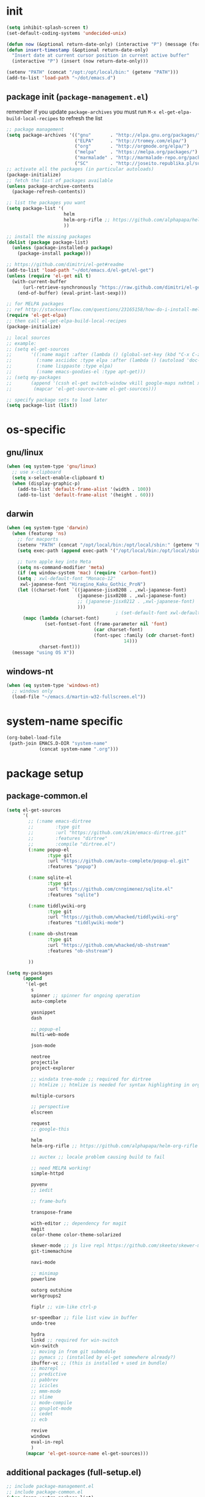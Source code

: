 #+BABEL: :cache yes
#+PROPERTY: header-args :tangle yes :comments org :results silent

# =:tangle yes= not required for this to load correctly from init.el

* init

  #+BEGIN_SRC emacs-lisp
    (setq inhibit-splash-screen t)
    (set-default-coding-systems 'undecided-unix)

    (defun now (&optional return-date-only) (interactive "P") (message (format-time-string (if return-date-only "%Y-%m-%d" "%Y-%m-%d %H:%M:%S"))))
    (defun insert-timestamp (&optional return-date-only)
      "Insert date at current cursor position in current active buffer"
      (interactive "P") (insert (now return-date-only)))

    (setenv "PATH" (concat "/opt:/opt/local/bin:" (getenv "PATH")))
    (add-to-list 'load-path "~/dot/emacs.d")
  #+END_SRC

** package init (=package-management.el=)

   remember if you update =package-archives= you must run
   =M-x el-get-elpa-build-local-recipes= to refresh the list
   
  #+BEGIN_SRC emacs-lisp
    ;; package management
    (setq package-archives '(("gnu"       . "http://elpa.gnu.org/packages/")
                             ("ELPA"      . "http://tromey.com/elpa/")
                             ("org"       . "http://orgmode.org/elpa/")
                             ("melpa"     . "https://melpa.org/packages/")
                             ("marmalade" . "http://marmalade-repo.org/packages/")
                             ("SC"        . "http://joseito.republika.pl/sunrise-commander/")))
    ;; activate all the packages (in particular autoloads)
    (package-initialize)
    ;; fetch the list of packages available 
    (unless package-archive-contents
      (package-refresh-contents))

    ;; list the packages you want
    (setq package-list '(
                         helm 
                         helm-org-rifle ;; https://github.com/alphapapa/helm-org-rifle
                         ))

    ;; install the missing packages
    (dolist (package package-list)
      (unless (package-installed-p package)
        (package-install package)))

    ;; https://github.com/dimitri/el-get#readme
    (add-to-list 'load-path "~/dot/emacs.d/el-get/el-get")
    (unless (require 'el-get nil t)
      (with-current-buffer
          (url-retrieve-synchronously "https://raw.github.com/dimitri/el-get/master/el-get-install.el")
        (end-of-buffer) (eval-print-last-sexp)))

    ;; for MELPA packages
    ;; ref http://stackoverflow.com/questions/23165158/how-do-i-install-melpa-packages-via-el-get
    (require 'el-get-elpa)
    ;; then call el-get-elpa-build-local-recipes
    (package-initialize)

    ;; local sources
    ;; example:
    ;; (setq el-get-sources
    ;;       '((:name magit :after (lambda () (global-set-key (kbd "C-x C-z") 'magit-status)))
    ;;         (:name asciidoc :type elpa :after (lambda () (autoload 'doc-mode "doc-mode" nil t) (add-to-list 'auto-mode-alist '("\\.adoc$" . doc-mode)) (add-hook 'doc-mode-hook '(lambda () (turn-on-auto-fill) (require 'asciidoc)))))
    ;;         (:name lisppaste :type elpa)
    ;;         (:name emacs-goodies-el :type apt-get)))
    ;; (setq my-packages
    ;;       (append '(cssh el-get switch-window vkill google-maps nxhtml xcscope yasnippet)
    ;;        (mapcar 'el-get-source-name el-get-sources)))

    ;; specify package sets to load later
    (setq package-list (list))
  #+END_SRC



* os-specific

** gnu/linux

  #+BEGIN_SRC emacs-lisp
    (when (eq system-type 'gnu/linux)
      ;; use x-clipboard
      (setq x-select-enable-clipboard t)
      (when (display-graphic-p)
        (add-to-list 'default-frame-alist '(width . 100))
        (add-to-list 'default-frame-alist '(height . 60)))
  #+END_SRC

** darwin

  #+BEGIN_SRC emacs-lisp
    (when (eq system-type 'darwin)
      (when (featurep 'ns)
        ;; for macports
        (setenv "PATH" (concat "/opt/local/bin:/opt/local/sbin:" (getenv "PATH")))
        (setq exec-path (append exec-path '("/opt/local/bin:/opt/local/sbin:")))

        ;; turn apple key into Meta
        (setq ns-command-modifier 'meta)
        (if (eq window-system 'mac) (require 'carbon-font))
        (setq ; xwl-default-font "Monaco-12"
         xwl-japanese-font "Hiragino_Kaku_Gothic_ProN")
        (let ((charset-font `((japanese-jisx0208 . ,xwl-japanese-font)
                              (japanese-jisx0208 . ,xwl-japanese-font)
                              ;; (japanese-jisx0212 . ,xwl-japanese-font)
                              )))
                                            ; (set-default-font xwl-default-font)
          (mapc (lambda (charset-font)
                  (set-fontset-font (frame-parameter nil 'font)
                                    (car charset-font)
                                    (font-spec :family (cdr charset-font) :size
                                               14)))
                charset-font)))
      (message "using OS X"))

  #+END_SRC

** windows-nt

  #+BEGIN_SRC emacs-lisp
    (when (eq system-type 'windows-nt)
      ;; windows only
      (load-file "~/emacs.d/martin-w32-fullscreen.el"))
  #+END_SRC

* system-name specific

#+BEGIN_SRC emacs-lisp
  (org-babel-load-file 
   (path-join EMACS.D-DIR "system-name"
              (concat system-name ".org")))
#+END_SRC

* package setup

** package-common.el

  #+BEGIN_SRC emacs-lisp
    (setq el-get-sources
          '(
            ;; (:name emacs-dirtree
            ;;        :type git
            ;;        :url "https://github.com/zkim/emacs-dirtree.git"
            ;;        :features "dirtree"
            ;;        :compile "dirtree.el")
            (:name popup-el
                   :type git
                   :url "https://github.com/auto-complete/popup-el.git"
                   :features "popup")
            
            (:name sqlite-el
                   :type git
                   :url "https://github.com/cnngimenez/sqlite.el"
                   :features "sqlite")

            (:name tiddlywiki-org
                   :type git
                   :url "https://github.com/whacked/tiddlywiki-org"
                   :features "tiddlywiki-mode")

            (:name ob-shstream
                   :type git
                   :url "https://github.com/whacked/ob-shstream"
                   :features "ob-shstream")

            ))

    (setq my-packages
          (append
           '(el-get
             s
             spinner ;; spinner for ongoing operation
             auto-complete

             yasnippet
             dash

             ;; popup-el
             multi-web-mode

             json-mode
             
             neotree
             projectile
             project-explorer
             
             ;; windata tree-mode ;; required for dirtree
             ;; htmlize ;; htmlize is needed for syntax highlighting in org-mode html output

             multiple-cursors
             
             ;; perspective
             elscreen

             request
             ;; google-this

             helm
             helm-org-rifle ;; https://github.com/alphapapa/helm-org-rifle
             
             ;; auctex ;; locale problem causing build to fail

             ;; need MELPA working!
             simple-httpd

             pyvenv
             ;; iedit

             ;; frame-bufs

             transpose-frame

             with-editor ;; dependency for magit
             magit
             color-theme color-theme-solarized

             skewer-mode ;; js live repl https://github.com/skeeto/skewer-mode
             git-timemachine

             navi-mode

             ;; minimap
             powerline

             outorg outshine
             workgroups2

             fiplr ;; vim-like ctrl-p

             sr-speedbar ;; file list view in buffer
             undo-tree

             hydra
             linkd ;; required for win-switch
             win-switch
             ;; moving in from git submodule
             ;; pymacs ;; (installed by el-get somewhere already?)
             ibuffer-vc ;; (this is installed + used in bundle)
             ;; mozrepl
             ;; predictive
             ;; pabbrev
             ;; icicles
             ;; mmm-mode
             ;; slime
             ;; mode-compile
             ;; gnuplot-mode
             ;; cedet
             ;; ecb

             revive
             windows
             eval-in-repl
             )
           (mapcar 'el-get-source-name el-get-sources)))
      
  #+END_SRC

** additional packages (full-setup.el)

   #+BEGIN_SRC emacs-lisp
     ;; include package-management.el
     ;; include package-common.el
     (when (memq :extra package-list)
       (setq my-packages
             (append my-packages
                     '(el-get package

                              ;; provides describe-unbound-keys
                              unbound

                              deft
                              muse

                              ;; ESS
                              ess
                              
                              fic-mode ;; to highlight TODO FIXME BUG etc
                              ))))

   #+END_SRC

** conditional package loaders

*** coding.el (:code)

 #+BEGIN_SRC emacs-lisp
   (when (memq :code package-list)
     (setq my-packages 
           (append my-packages
                   '(
                     ;; coding
                     inf-ruby js2-mode json lua-mode markdown-mode ruby-mode rspec-mode yaml-mode zencoding-mode
                     graphviz-dot-mode
                     python-mode
                     rainbow-mode
                     haskell-mode
                     ob-go ;; https://github.com/pope/ob-go
                     json-rpc ;; https://github.com/skeeto/elisp-json-rpc
                     ;; nxhtml
                     haxe-mode
                     ;; matlab-mode
                     ))))
   (add-hook 'haskell-mode-hook 'turn-on-haskell-doc-mode)
   (add-hook 'haskell-mode-hook 'turn-on-haskell-indentation)
 #+END_SRC

*** lispy-stuff.el (:lisp)

 #+BEGIN_SRC emacs-lisp
   (when (memq :lisp package-list)
     (setq my-packages (append my-packages '(
                                             ;; lispy stuff
                                             queue
                                             paredit
                                             clojure-mode
                                             clojurescript-mode
                                             popup
                                             seq
                                             cider
                                             expand-region
                                             hy-mode
                                             sibilant-mode
                                             )))
     (global-set-key (kbd "C-=") 'er/expand-region)
     (add-hook 'cider-repl-mode-hook (lambda () (paredit-mode 1)))
     (add-hook 'emacs-lisp-mode-hook (lambda () (paredit-mode 1)))
     (add-hook 'hy-mode-hook (lambda () (paredit-mode 1)))
     (add-hook 'sibilant-mode-hook (lambda () (paredit-mode 1)))
     (add-hook 'clojure-mode-hook (lambda () (paredit-mode 1)))
     (add-hook 'clojurescript-mode-hook (lambda () (paredit-mode 1))))
 #+END_SRC

*** only run on main machine (:unportable)

    - =win-switch= :: allows repeated =other-window= via =C-x o o o ...=

 #+BEGIN_SRC emacs-lisp
   (when (memq :unportable package-list)
     (setq my-packages (append my-packages '(org-pdfview
                                             epc ;; https://github.com/kiwanami/emacs-epc
                                             ob-ipython ;; https://github.com/gregsexton/ob-ipython/
                                             swank-js
                                             ))))

 #+END_SRC

*** usual-environment.el

 #+BEGIN_SRC emacs-lisp
   (el-get 'sync my-packages)

   (setq backup-directory-alist '(("" . "~/dot/emacs.d/emacs-backup")))

   (autoload 'save-current-configuration "revive" "Save status" t)
   (autoload 'resume "revive" "Resume Emacs" t)
   (autoload 'wipe "revive" "Wipe Emacs" t)
   ;; (autoload 'paredit-mode "paredit"
   ;;   "Minor mode for pseudo-structurally editing Lisp code." t)
   ;; (add-hook 'emacs-lisp-mode-hook       (lambda () (paredit-mode +1)))
   ;; (add-hook 'lisp-mode-hook             (lambda () (paredit-mode +1)))
   ;; (add-hook 'lisp-interaction-mode-hook (lambda () (paredit-mode +1)))
   (require 'windows)
   (win:startup-with-window)
   (recentf-mode 1)
   (setq recentf-max-menu-items 100)
   (setq recentf-max-saved-items 200)

   (setq helm-exit-idle-delay 0) ;; fixes "display not ready" https://github.com/emacs-helm/helm/issues/550

   (require 'win-switch)
   (global-set-key "\C-xo" 'win-switch-dispatch)
   (setq win-switch-idle-time 0.3)

   ;; kill process hack
   ;; http://stackoverflow.com/questions/10627289/emacs-internal-process-killing-any-command
   (define-key process-menu-mode-map (kbd "C-k") 'joaot/delete-process-at-point)

   (defun joaot/delete-process-at-point ()
     (interactive)
     (let ((process (get-text-property (point) 'tabulated-list-id)))
       (cond ((and process
                   (processp process))
              (delete-process process)
              (revert-buffer))
             (t
              (error "no process at point!")))))


   ;; (require 'windata)
   ;; (require 'tree-mode)
   ;; (require 'dirtree)
   ;; (autoload 'dirtree "dirtree" "Add directory to tree view" t)

   ;; ;; perspective mode
   ;; ;; ref: http://emacsrookie.com/2011/09/25/workspaces/
   ;; (persp-mode)
   ;; (defmacro custom-persp (name &rest body)
   ;;   `(let ((initialize (not (gethash ,name perspectives-hash)))
   ;;          (current-perspective persp-curr))
   ;;      (persp-switch ,name)
   ;;      (when initialize ,@body)
   ;;      (setq persp-last current-perspective)))
   ;; (defun custom-persp/org ()
   ;;   (interactive)
   ;;   (custom-persp "@org"
   ;;                 (find-file (first org-agenda-files))))


   ;; prevent special buffers from messing with the current layout
   ;; see: http://www.gnu.org/software/emacs/manual/html_node/emacs/Special-Buffer-Frames.html
   (setq special-display-buffer-names
         '("*grep*" "*tex-shell*" "*Help*" "*Packages*" "*Capture*"))
   (setq special-display-function 'my-special-display-function)
   ;; (defun my-special-display-function (buf &optional args)
   ;;   (special-display-popup-frame buf))
   (defun my-special-display-function (buf &optional args)
     (special-display-popup-frame buf `((height . 40)
                                        ;; (left . ,(+ 40 (frame-parameter (selected-frame) 'left)))
                                        ;; (top . ,(+ 20 (frame-parameter (selected-frame) 'top)))
                                        )))
   (setq default-frame-alist
         '((top . 0) (left . 0)
           (width . 84) (height . 60)))

   ;; new behavior in emacs 24?
   ;; http://superuser.com/questions/397806/emacs-modify-quit-window-to-delete-buffer-not-just-bury-it
   (defadvice quit-window (before quit-window-always-kill)
     "When running `quit-window', always kill the buffer."
     (ad-set-arg 0 t))
   (ad-activate 'quit-window)

   (require 'dabbrev)
   (setq dabbrev-always-check-other-buffers t)
   (setq dabbrev-abbrev-char-regexp "\\sw\\|\\s_")

   ;; highlight cljs with clojure-mode
   (add-to-list 'auto-mode-alist '("\.cljs$" . clojure-mode))


   (eval-after-load 'haxe-mode
     '(define-key haxe-mode-map (kbd "C-c C-c")
        (lambda () (interactive) (compile "make"))))



   (setq-default truncate-lines t
                 tab-width 2
                 indent-tabs-mode nil
                 echo-keystrokes 0.1 ;; = delay for minibuffer display after pressing function key default is 1
                 )

   ;;; see http://www.emacswiki.org/emacs/DeskTop
   ;;; desktop-override-stale-locks.el begins here
   (defun emacs-process-p (pid)
     "If pid is the process ID of an emacs process, return t, else nil.
   Also returns nil if pid is nil."
     (when pid
       (let* ((cmdline-file (concat "/proc/" (int-to-string pid) "/cmdline")))
         (when (file-exists-p cmdline-file)
           (with-temp-buffer
             (insert-file-contents-literally cmdline-file)
             (goto-char (point-min))
             (search-forward "emacs" nil t)
             pid)))))

   (defadvice desktop-owner (after pry-from-cold-dead-hands activate)
     "Don't allow dead emacsen to own the desktop file."
     (when (not (emacs-process-p ad-return-value))
       (setq ad-return-value nil)))
   ;;; desktop-override-stale-locks.el ends here

                                           ; add more hooks here
   (custom-set-variables
    ;; custom-set-variables was added by Custom.
    ;; If you edit it by hand, you could mess it up, so be careful.
    ;; Your init file should contain only one such instance.
    ;; If there is more than one, they won't work right.
    '(column-number-mode t)
    '(desktop-save-mode t)
    ;; '(dirtree-windata (quote (frame left 0.15 delete)))
    '(exec-path (quote ("/opt/local/bin" "/usr/bin" "/usr/local/bin" "/usr/sbin" "/bin")))
    '(global-hl-line-mode t)
    '(hscroll-step 1)
    '(ibuffer-fontification-alist (quote ((10 buffer-read-only font-lock-constant-face) (15 (and buffer-file-name (string-match ibuffer-compressed-file-name-regexp buffer-file-name)) font-lock-doc-face) (20 (string-match "^*" (buffer-name)) font-lock-keyword-face) (25 (and (string-match "^ " (buffer-name)) (null buffer-file-name)) italic) (30 (memq major-mode ibuffer-help-buffer-modes) font-lock-comment-face) (35 (eq major-mode (quote dired-mode)) font-lock-function-name-face) (40 (string-match ".py" (buffer-name)) font-lock-type-face) (45 (string-match ".rb" (buffer-name)) font-lock-string-face) (50 (string-match ".org" (buffer-name)) font-lock-preprocessor-face))))
    ;; '(iswitchb-mode t) ;; causes conflict with helm-mode
    '(line-number-mode t)
    '(matlab-auto-fill nil)
    '(menu-bar-mode nil)
    '(show-paren-mode t)
    '(tool-bar-mode nil)
    '(transient-mark-mode t))

   ;; for smooth scrolling
   (setq scroll-step            1
         scroll-conservatively  10000)

   (when (load "auctex.el" t t t) ;; first t = don't throw error if not exist
     (load "preview-latex.el" nil t t)
     (add-hook 'LaTeX-mode-hook 'turn-on-reftex)
     (setq TeX-command-master "latex")
     (setq TeX-auto-save t)
     (setq TeX-parse-self t)
     (setq TeX-save-query t))

   ;;; Don't quit unless you mean it!
   (defun maybe-save-buffers-kill-emacs (really) 
     "If REALLY is 'yes', call save-buffers-kill-emacs."
     (interactive "sAre you sure about this? ")
     (if (equal really "yes") 
         (progn
                                           ;(win-save-all-configurations)
           (save-buffers-kill-emacs))))
   (global-set-key [(control x)(control c)] 'maybe-save-buffers-kill-emacs)
   (defun kill-emacs-NOW-iikara ()
     (interactive)
     (setq kill-emacs-hook nil)
     (kill-emacs))

   (defalias 'wsm 'win-switch-menu)
   (defalias 'visu 'visual-line-mode)

   (defun surround-region-with-tag (tag-name beg end)
     (interactive "sTag name: \nr")
     (save-excursion
       (goto-char end)
       (insert "</" tag-name ">")
       (goto-char beg)
       (insert "<" tag-name ">")))

   (add-hook 'shell-mode-hook 'ansi-color-for-comint-mode-on)
   (require 'ansi-color)

                                           ;(add-to-list 'load-path "~/dot/emacs.d/bundle/icicles")
                                           ;(require 'icicles)



   (set-default-font "Consolas 10")
   (custom-set-faces
    ;; custom-set-faces was added by Custom.
    ;; If you edit it by hand, you could mess it up, so be careful.
    ;; Your init file should contain only one such instance.
    ;; If there is more than one, they won't work right.
    ;; '(default ((t (:inherit nil :stipple nil :background "#f8f8ff" :foreground "#000000" :inverse-video nil :box nil :strike-through nil :overline nil :underline nil :slant normal :weight normal :height 100 :width normal :foundry "unknown" :family (if (featurep (quote ns)) "Monaco" "Consolas")))))
    '(org-level-1 ((t (:inherit outline-1 :inverse-video t :weight bold :height 1.6 :family "Verdana"))))
    '(org-level-2 ((t (:inherit outline-2 :inverse-video t :weight bold :height 1.5 :family "Verdana"))))
    '(org-level-3 ((t (:inherit outline-3 :inverse-video t :weight bold :height 1.4 :family "Verdana"))))
    '(org-level-4 ((t (:inherit outline-4 :inverse-video t :weight bold :height 1.3 :family "Verdana"))))
    '(org-level-5 ((t (:inherit outline-5 :inverse-video t :weight bold :height 1.2 :family "Verdana"))))
    '(org-level-6 ((t (:inherit outline-6 :inverse-video t :weight bold :height 1.1 :family "Verdana"))))
    '(table-cell ((t (:background "#DD8" :foreground "gray50" :inverse-video nil))))
    '(table-cell-face ((((class color)) (:background "#AA3" :foreground "gray90"))))
    )

                                           ;(set-cursor-color "orange")

   (require 'uniquify)
   (setq uniquify-buffer-name-style 'post-forward-angle-brackets)


   (global-set-key "\C-x\C-b" 'ibuffer)
   (setq ibuffer-expert t)
   (add-hook 'ibuffer-mode-hook '(lambda () (ibuffer-auto-mode 1)))
   ;; (setq ibuffer-show-empty-filter-groups nil)
   (add-hook 'ibuffer-hook
             (lambda ()
               (ibuffer-vc-set-filter-groups-by-vc-root)
               (ibuffer-do-sort-by-alphabetic)))
   ;; see http://www.emacswiki.org/emacs/IbufferMode#toc3
   ;; Switching to ibuffer puts the cursor on the most recent buffer
   (defadvice ibuffer (around ibuffer-point-to-most-recent) ()
              "Open ibuffer with cursor pointed to most recent buffer name"
              (let ((recent-buffer-name (buffer-name)))
                ad-do-it
                (ibuffer-jump-to-buffer recent-buffer-name)))
   (ad-activate 'ibuffer)

   ;;;; see http://lispuser.net/emacs/emacstips.html
   ;;(defvar *original-dired-font-lock-keywords* dired-font-lock-keywords)
   ;;(defun dired-highlight-by-extensions (highlight-list)
   ;;  "highlight-list accept list of (regexp [regexp] ... face)."
   ;;  (let ((lst nil))
   ;;    (dolist (highlight highlight-list)
   ;;      (push `(,(concat "\\.\\(" (regexp-opt (butlast highlight)) "\\)$")
   ;;              (".+" (dired-move-to-filename)
   ;;               nil (0 ,(car (last highlight)))))
   ;;            lst))
   ;;    (setq dired-font-lock-keywords
   ;;          (append *original-dired-font-lock-keywords* lst))))
   ;;(dired-highlight-by-extensions
   ;;  '(("txt" font-lock-variable-name-face)
   ;;    ("rb" font-lock-string-face)
   ;;    ("org" "lisp" "el" "pl" "c" "h" "cc" font-lock-constant-face)))

   ;;; custom override keys
   ;;; ref http://stackoverflow.com/questions/683425/globally-override-key-binding-in-emacs
   (defvar my-keys-minor-mode-map (make-keymap) "my-keys-minor-mode keymap.")
   (define-key my-keys-minor-mode-map [M-left] 'windmove-left)
   (define-key my-keys-minor-mode-map [M-right] 'windmove-right)
   (define-key my-keys-minor-mode-map [M-up] 'windmove-up)
   (define-key my-keys-minor-mode-map [M-down] 'windmove-down)

   (define-key my-keys-minor-mode-map (kbd "M-_") 'org-metaleft)
   (define-key my-keys-minor-mode-map (kbd "M-+") 'org-metaright)
   ;;(define-key my-keys-minor-mode-map [tab] 'yas/expand-from-trigger-key)

   (define-key my-keys-minor-mode-map [s-left] 'windmove-left)
   (define-key my-keys-minor-mode-map [s-right] 'windmove-right)
   (define-key my-keys-minor-mode-map [s-up] 'windmove-up)
   (define-key my-keys-minor-mode-map [s-down] 'windmove-down)

   (define-minor-mode my-keys-minor-mode
     "A minor mode so that my key settings override annoying major modes."
     t " my-keys" 'my-keys-minor-mode-map)
   (my-keys-minor-mode 1)
   (winner-mode 1)



   ;; w3 should be loaded by ELPA
                                           ;NEW;(require 'w3-auto)

   ;; (add-to-list 'load-path "~/dot/emacs.d/bundle/minimap/")
   ;; (require 'minimap)


   (defun my-c-mode-hook ()
     (define-key c-mode-map (kbd "C-<return>") 'gtk-lookup-symbol)
     (message "C mode hook ran."))
   (add-hook 'c-mode-hook 'my-c-mode-hook)

   (setq slime-multiprocessing t)
   (set-language-environment "UTF-8")
   (setq slime-net-coding-system 'utf-8-unix)




                                           ; to clear shell in ESS mode
                                           ; http://stackoverflow.com/questions/3447531/emacs-ess-version-of-clear-console
   (defun clear-shell ()
     (interactive)
     (let ((old-max comint-buffer-maximum-size))
       (setq comint-buffer-maximum-size 0)
       (comint-truncate-buffer)
       (setq comint-buffer-maximum-size old-max)))
   (put 'set-goal-column 'disabled nil)
   (put 'narrow-to-region 'disabled nil)


   (load-file "~/dot/emacs.d/dev/sqlite.el")




   ;; eliminate strange error with this for now
   (defvar warning-suppress-types nil)



   (defadvice balance-windows (around allow-interactive-prefix
                                      (&optional selected-window-only))
     "modify balance-windows so that if given C-u prefix, apply only to (selected-window)"
     (interactive "P")
     (when selected-window-only
       (ad-set-arg 0 (window-parent)))
     ad-do-it)
   (ad-activate 'balance-windows)


   (require 'multi-web-mode)
   (setq mweb-default-major-mode 'html-mode)
   (setq mweb-tags '((php-mode "<\\?php\\|<\\? \\|<\\?=" "\\?>")
                     (js-mode "<script +\\(type=\"text/javascript\"\\|language=\"javascript\"\\)[^>]*>" "</script>")
                     (css-mode "<style +type=\"text/css\"[^>]*>" "</style>")))
   (setq mweb-filename-extensions '("php" "htm" "html" "ctp" "phtml" "php4" "php5"))
   (multi-web-global-mode 1)

   ;; not playing nice with daemon
   ;; -- now launching with -q = bypass
   ;; (when nil
   ;;   (if (display-graphic-p)
   ;;       (color-theme-solarized-light)
   ;;     (color-theme-solarized-dark)))
   (color-theme-solarized-light)

   (setq fiplr-ignored-globs '((directories (".git" ".svn"))
                               (files ("*.jpg" "*.png" "*.zip" "*~"
                                       "*.pyc" "*.min.js"))))
 #+END_SRC

*** vim-inspired

    #+BEGIN_SRC emacs-lisp
      (global-set-key (kbd "C-` H") (lambda () (interactive) (move-to-window-line-top-bottom 0)))
      (global-set-key (kbd "C-` M") (lambda () (interactive) (move-to-window-line-top-bottom)))
      (global-set-key (kbd "C-` L") (lambda () (interactive) (move-to-window-line-top-bottom -1)))
    #+END_SRC

**** org mode

     if you are getting =Symbol's value as variable is void: org-babel-safe-header-args= errors
     you can try =M-x org-reload= and re-init

  #+BEGIN_SRC emacs-lisp

    (when
        (functionp 'set-scroll-bar-mode)
      (set-scroll-bar-mode 'right))


    (define-key global-map "\C-cl" 'org-store-link)
    (define-key global-map "\C-ca" 'org-agenda)




    ;;;;;;;;;;;;;;;;;;;;;;;
    ;; <org mode config> ;;
    ;;;;;;;;;;;;;;;;;;;;;;;



                                            ; below add-to-list not required if org-mode successfully built with =make= and =make-install=
    ;;(add-to-list 'load-path "~/dot/emacs.d/bundle/org-mode/lisp")
    ;;(add-to-list 'load-path "~/dot/emacs.d/bundle/org-mode/contrib/lisp")
    (add-to-list 'load-path "~/dot/emacs.d/dev")
    (require 'org)
    ;; force org-babel src edit to use same window instead of splitting
    (setq org-src-window-setup 'current-window)
    (org-babel-do-load-languages
     'org-babel-load-languages
     '((R . t)
       (python . t)
       (ledger . t)
       (C . t)
       (lua . t)
       (gnuplot . t)
       (emacs-lisp . t)
       (ruby . t)
       (sh . t)
       (clojure . t)
       (lisp . t)
       (haskell . t)
       (dot . t)
       (perl . t)
       ;; (matlab . t)
       (octave . t)
       (org . t)
       (latex . t)
       (ditaa . t)
       (go . t)
       (sqlite . t)
       (shstream . t)
       ))


    (when (locate-library "python-mode")
      (require 'python-mode)
      ;; don't make python-mode launch a shell everytime a .py file is
      ;; loaded
      (setq py-start-run-py-shell nil)
      ;; (add-to-list 'auto-mode-alist '("\\.py\\'" . python-mode))
      ;; (add-to-list 'interpreter-mode-alist '("python" . python-mode))
      ;; (when (executable-find "ipython")
      ;;   (require 'ipython)
      ;;   (setq org-babel-python-mode 'python-mode))
      )

    ;; (setq-default py-split-windows-on-execute-function 'split-window-horizontally)
    (setq-default py-keep-windows-configuration t)

    (setq org-ditaa-jar-path "~/dot/emacs.d/bundle/org-mode/contrib/scripts/ditaa.jar")

    (defun ansi-unansify (beg end)
      "to help fix ansi- control sequences in babel-sh output"
      (interactive (list (point) (mark)))
      (unless (and beg end)
        (error "The mark is not set now, so there is no region"))
      (insert (ansi-color-filter-apply (filter-buffer-substring beg end t))))

    (setq org-log-done t)



    (require 'iimage)
                                            ;(setq iimage-mode-image-search-path (expand-file-name "~/"))
    ;;Match org file: links
    (add-to-list 'iimage-mode-image-regex-alist
                 (cons (concat "file:\\(~?[]\\[\\(\\),~+./_0-9a-zA-Z -]+\\.\\(GIF\\|JP\\(?:E?G\\)\\|P\\(?:BM\\|GM\\|N[GM]\\|PM\\)\\|SVG\\|TIFF?\\|X\\(?:[BP]M\\)\\|gif\\|jp\\(?:e?g\\)\\|p\\(?:bm\\|gm\\|n[gm]\\|pm\\)\\|svg\\|tiff?\\|x\\(?:[bp]m\\)\\)\\)")  1))
    (define-key global-map (kbd "<f12>") 'org-agenda)
    (defun set-calendar-appt ()
      (save-excursion
        (end-of-buffer)
        (outline-previous-visible-heading 1)
        (backward-char)
        (when (re-search-forward org-ts-regexp nil t)
          (let* ((spl-matched (split-string (match-string 1) " "))
                 (date (first spl-matched))
                 (time (if (= 3 (length spl-matched)) ;; contains time
                           (third spl-matched)
                         ;; only contains date
                         nil))
                 (tm-start (or time "00:00"))
                 (alarm "5min")
                 (name (save-excursion
                         (end-of-buffer)
                         (outline-previous-visible-heading 1)
                         (backward-char)
                         (when (re-search-forward org-complex-heading-regexp nil t)
                           (replace-regexp-in-string (concat "[[:space:]]*" org-ts-regexp "[[:space:]]*") "" (match-string 4))))))
            (start-process
             "kalarm-process" "*Messages*" "/usr/bin/kalarm" 
             "--color"
             "0x00FF00"
             "--time"
             (format "%s-%s" date tm-start)
             "--reminder"
             "0H5M"
             ;; doesn't work :(
             ;; "--play" "/usr/share/sounds/KDE-Im-Sms.ogg"
             "--beep"
             (format "%s" name))))))
    (add-hook 'org-remember-mode-hook '(lambda () (visual-line-mode t)))
    (add-hook 'org-remember-before-finalize-hook 'set-calendar-appt)

    ;;; attempt to use org-capture.
    ;;; remember's work flow is actually more pleasant.
    ;;; in single buffer visible phase, capture:
    ;;; 1. creates split buffer, gets selection
    ;;; 2. fills template in that buffer
    ;;; 3. completes capture in that buffer
    ;;; 4. restores original buffer
    ;;; this is identical to remember
    ;;; in split-buffer phase, capture:
    ;;; 1. opens selection window in non-focused buffer (good)
    ;;; 2. after get selection, fills template in focused buffer,
    ;;; i.e. it switches away from the window where the selection took place (bad)
    ;;; 3. when authoring buffer for capture is open, the previously
    ;;; focused buffer is again put in the split where the template
    ;;; selection screen came up (bad)
    ;;; 4. when finished, layout is restored (expected)
    ;;; the amount of attention shifting is pretty annoying
    ;;;
    ;;;;(define-key global-map "\M-\C-r" 'org-capture)
    ;;;(setq org-capture-templates
    ;;;      '(("t" "Todo" entry (file "~/note/org/todos.org" "Tasks")
    ;;;         "* TODO %?\nAdded: %U" :empty-lines 1)
    ;;;        ("c" "CNE-todo" entry ("~/note/cne/cne.org" "All Todo")
    ;;;         "* TODO [#%^{IMPORTANCE|B}] [%^{URGENCY|5}] %?\nAdded: %U")
    ;;;        ("n" "Nikki" entry (file+headline "~/note/org/nikki.org" "ALL")
    ;;;         "* %U %?\n\n %i\n %a\n\n" :empty-lines 1)
    ;;;        ("s" "State" entry (file "~/note/org/state.org")
    ;;;         "* %U %? " :empty-lines 1)
    ;;;        ("v" "Vocab" plain (file "~/note/org/vocab.org")
    ;;;         "** %U %^{Word}\n%?\n# -*- xkm-export -*-\n" :empty-lines 1)
    ;;;        ;; idea template used to be:
    ;;;        ;; "* %^{Title}\n%?\n  %a"
    ;;;        ;; but org-capture-fill-template calls (delete-other-windows)
    ;;;        ;; and maximizes the template-filling buffer
    ;;;        ;; which is pretty annoying. so simply stop using template prompts
    ;;;        ("i" "Idea" entry (file "~/note/org/idea.org")
    ;;;         "* %?\n  %a" :empty-lines 1)
    ;;;        ("d" "Dump" entry (file+datetree "~/note/org/dump.org")
    ;;;         "* %?\n%U\n" :empty-lines 1)))
    
    ;;;;;;;;;;;;;;;;;;;;;;;;
    ;; </org mode config> ;;
    ;;;;;;;;;;;;;;;;;;;;;;;;



    ;; thanks to http://kliketa.wordpress.com/2010/08/04/gtklook-browse-documentation-for-gtk-glib-and-gnome-inside-emacs/
    ;NEW;(require 'gtk-look)
    (setq browse-url-browser-function 'browse-url-generic
          browse-url-generic-program "chromium-browser")
    ;;(setq browse-url-browser-function
    ;; '(("file:.*/usr/share/doc/.*gtk.*-doc/.*" . w3m-browse-url)
    ;;   ("." . browse-url-firefox)))

    ;; ;; FIXME cider
    ;; ;; nrepl
    ;; ;; ref: https://github.com/kingtim/nrepl.el
    ;; (add-hook 'nrepl-interaction-mode-hook
    ;;           'nrepl-turn-on-eldoc-mode)
    ;; ;; Stop the error buffer from popping up while working in the REPL buffer:
    ;; (setq nrepl-popup-stacktraces nil)
    ;; ;; Make C-c C-z switch to the *nrepl* buffer in the current window:
    ;; (add-to-list 'same-window-buffer-names "*nrepl*") 
    ;; ;; If you have paredit installed you can enabled it like this:
    ;; (add-hook 'nrepl-interaction-mode 'paredit-mode)

    ;; ref: http://emacs-fu.blogspot.com/2009/11/showing-pop-ups.html
    (defun djcb-popup (title msg &optional icon sound)
      "Show a popup if we're on X, or echo it otherwise; TITLE is the title
    of the message, MSG is the context. Optionally, you can provide an ICON and
    a sound to be played"

      (interactive)
      (if (eq window-system 'x)
          (shell-command (concat "notify-send "

                                 (if icon (concat "-i " icon) "")
                                 " '" title "' '" msg "'")))
      (when sound (shell-command
                   (concat "mplayer -really-quiet " sound " 2> /dev/null"))))

    ;; the appointment notification facility
    (setq
     appt-message-warning-time 10 ;; warn 10 min in advance
     appt-display-mode-line t     ;; show in the modeline
     appt-display-format 'window) ;; use our func
    (appt-activate 1)              ;; active appt (appointment notification)
    (display-time)                 ;; time display is required for this...
    (setq appt-audible t)

    ;; our little façade-function for djcb-popup
    (defun djcb-appt-display (min-to-app new-time msg)
      (djcb-popup (format "Appointment in %s minute(s)" min-to-app) msg 
                  "/usr/share/icons/gnome/32x32/status/appointment-soon.png"
                  "/usr/share/sounds/ubuntu/stereo/phone-incoming-call.ogg"))
    (setq appt-disp-window-function (function djcb-appt-display))

    (defun org-add-appt-after-save-hook ()
      (if ;(string= mode-name "Org")
          (member (buffer-file-name) org-agenda-files)
          (org-agenda-to-appt)))
    (add-hook 'after-save-hook 'org-add-appt-after-save-hook)

     ;; update appt each time agenda opened
    (add-hook 'org-finalize-agenda-hook 'org-agenda-to-appt)

    (defun kiwon/merge-appt-time-msg-list (time-msg-list)
      "Merge time-msg-list's elements if they have the same time."
      (let* ((merged-time-msg-list (list)))
        (while time-msg-list
          (if (eq (car (caar time-msg-list)) (car (caar (cdr time-msg-list))))
              (setq time-msg-list
                    (cons
                     (append
                      (list (car (car time-msg-list)) ; time
                            (concat (car (cdr (car time-msg-list))) " / "(car (cdr (car (cdr time-msg-list)))))) ; combined msg
                      (cdr (cdr (car time-msg-list)))) ; rest information
                     (nthcdr 2 time-msg-list)))
            (progn (add-to-list 'merged-time-msg-list (car time-msg-list) t)
                   (setq time-msg-list (cdr time-msg-list)))))
        merged-time-msg-list))

    (defun kiwon/org-agenda-to-appt ()
      (prog2
          (setq appt-time-msg-list nil)
          (org-agenda-to-appt)
        (setq appt-time-msg-list (kiwon/merge-appt-time-msg-list appt-time-msg-list))))

    ;; (add-hook 'org-finalize-agenda-hook (function kiwon/org-agenda-to-appt))



    ;; pymacs see http://pymacs.progiciels-bpi.ca/pymacs.html#installation
    ;; (load-file "~/dot/emacs.d/bundle/pymacs/pymacs.el")
    (autoload 'pymacs-apply "pymacs")
    (autoload 'pymacs-call "pymacs")
    (autoload 'pymacs-eval "pymacs" nil t)
    (autoload 'pymacs-exec "pymacs" nil t)
    (autoload 'pymacs-load "pymacs" nil t)
    ;;(eval-after-load "pymacs"
    ;;  '(add-to-list 'pymacs-load-path YOUR-PYMACS-DIRECTORY"))

    ;;;; ledger
    ;; (load "ledger")

    ;;;; freex mode
    ;;
    ;;(setq pymacs-load-path '("~/dev/elisp/org-freex"))
    ;;(add-to-list 'load-path (expand-file-name "~/dev/elisp/org-freex/"))
    ;;(load-file "~/dev/elisp/org-freex/freex-conf.el")
    ;;;;;;(load-file "~/dev/elisp/org-freex/freex-mode.el")
    ;;;;(require 'freex-mode)






    ;; ;; google calendar interaction
    ;; ;; see http://article.gmane.org/gmane.emacs.orgmode/27214
    ;; (defadvice org-agenda-add-entry-to-org-agenda-diary-file 
    ;;   (after add-to-google-calendar)
    ;;   "Add a new Google calendar entry that mirrors the diary entry just created by org-mode."
    ;;   (let ((type (ad-get-arg 0))
    ;;  (text (ad-get-arg 1))
    ;;  (d1 (ad-get-arg 2))
    ;;  (year1 (nth 2 d1))
    ;;  (month1 (car d1))
    ;;  (day1 (nth 1 d1))
    ;;  (d2 (ad-get-arg 3))
    ;;  entry dates)
    ;;     (if (or (not (eq type 'block)) (not d2))
    ;;  (setq dates (format "%d-%02d-%02d" year1 month1 day1))
    ;;       (let ((year2 (nth 2 d2)) (month2 (car d2)) (day2 (nth 1 d2)) (repeats (-
    ;; (calendar-absolute-from-gregorian d1)
    ;;                         (calendar-absolute-from-gregorian d2))))
    ;;  (if (> repeats 0)
    ;;      (setq dates (format "%d-%02d-%02d every day for %d days" year1 month1 day1 (abs repeats)))
    ;;    (setq dates (format "%d-%02d-%02d every day for %d days" year1 month1 day1 (abs repeats))))
    ;;  ))
    ;;     (setq entry  (format "/usr/local/bin/google calendar add --cal org \"%s on %s\"" text dates))
    ;;     ;;(message entry)
    ;;     (if (not (string= "MYLAPTOPCOMPUTER" mail-host-address))
    ;;  (shell-command entry)
    ;;       (let ((offline "~/note/org/org2google-buffer"))
    ;;  (find-file offline)
    ;;  (goto-char (point-max))
    ;;  (insert (concat entry "\n"))
    ;;  (save-buffer)
    ;;  (kill-buffer (current-buffer))
    ;;  (message "Plain text written to %s" offline)))))
    ;; (ad-activate 'org-agenda-add-entry-to-org-agenda-diary-file)



    ;; in case useful: http://jblevins.org/projects/deft/
    ;; Deft is an Emacs mode for quickly browsing, filtering, and editing directories of plain text notes, inspired by Notational Velocity.
    (setq deft-extensions '("org" "tid"))
    (setq deft-directory "~/note/org/")
    (setq deft-text-mode 'org-mode)
    (setq deft-recursive t)
    (setq deft-use-filename-as-title t)
    (setq deft-ignore-file-regexp "\\$.+") ;; for ignoring special tiddlers


    (setq desktop-save-mode nil)
    (desktop-change-dir "~/dot/emacs.d")


  #+END_SRC

**** org capture

     see http://pages.sachachua.com/.emacs.d/Sacha.html#orgheadline56
     http://doc.norang.ca/org-mode.html#Capture
     http://orgmode.org/manual/Template-elements.html
     http://orgmode.org/manual/Capture-templates.html#Capture-templates


     #+BEGIN_SRC emacs-lisp
       ;; (require 'org-drill)

       ;;; org-mode with remember
       ;; (org-remember-insinuate)
       (setq org-directory "~/note/org")
       (setq org-default-notes-file (concat (file-name-as-directory org-directory) "index.org.gpg"))

       ;;(define-key global-map "\C-cr" 'org-remember)
       ;; (define-key global-map "\M-\C-r" 'org-remember)
       (global-set-key (kbd "C-c c") 'org-capture)

       ;; Capture templates for: TODO tasks, Notes, appointments, phone calls, meetings, and org-protocol
       ;; (setq org-capture-templates
       ;;       (quote (("t" "todo" entry (file "~/git/org/refile.org")
       ;;                "* TODO %?\n%U\n%a\n" :clock-in t :clock-resume t)
       ;;               ("r" "respond" entry (file "~/git/org/refile.org")
       ;;                "* NEXT Respond to %:from on %:subject\nSCHEDULED: %t\n%U\n%a\n" :clock-in t :clock-resume t :immediate-finish t)
       ;;               ("n" "note" entry (file "~/git/org/refile.org")
       ;;                "* %? :NOTE:\n%U\n%a\n" :clock-in t :clock-resume t)
       ;;               ("j" "Journal" entry (file+datetree "~/git/org/diary.org")
       ;;                "* %?\n%U\n" :clock-in t :clock-resume t)
       ;;               ("w" "org-protocol" entry (file "~/git/org/refile.org")
       ;;                "* TODO Review %c\n%U\n" :immediate-finish t)
       ;;               ("m" "Meeting" entry (file "~/git/org/refile.org")
       ;;                "* MEETING with %? :MEETING:\n%U" :clock-in t :clock-resume t)
       ;;               ("p" "Phone call" entry (file "~/git/org/refile.org")
       ;;                "* PHONE %? :PHONE:\n%U" :clock-in t :clock-resume t)
       ;;               ("h" "Habit" entry (file "~/git/org/refile.org")
       ;;                "* NEXT %?\n%U\n%a\nSCHEDULED: %(format-time-string \"%<<%Y-%m-%d %a .+1d/3d>>\")\n:PROPERTIES:\n:STYLE: habit\n:REPEAT_TO_STATE: NEXT\n:END:\n"))))

       ;; see http://orgmode.org/manual/Template-elements.html

       (setq org-capture-templates
             '(
               ;; ("t" "Todo" entry
               ;;  "~/note/org/todos.org"
               ;;  "* TODO %?\nAdded: %U" "Main")
               ;; ("c" "CNE" entry
               ;;   "~/note/cne/cne.org"
               ;;  "* TODO %?\nAdded: %U" "All Todo")
               ;; ("n" "Nikki" entry
               ;;   "~/note/org/nikki.org"
               ;;  "* %U %?\n\n %i\n %a\n\n" "ALL")
               ;; ;; ("State" ?s "* %U %? " "~/note/org/state.org")
               ;; ("s" "Scholar" entry
               ;;  "~/note/org/scholar.org"
               ;;  "* %?\nadded: %U")
               ;; ("v" "Vocab" entry
               ;;   "~/note/org/vocab.org"
               ;;  "* %U %^{Word}\n%?\n# -*- xkm-export -*-\n")
               ;; ("i" "Idea" entry
           ;;       "~/note/org/idea.org"
           ;;      "* %^{Title}\n%?\n  %a\n  %U" "Main")
           ;;     ;;("Music" ?m "- %? %U\n" "~/note/org/music.org" "good")
           ;;     ("l" "learn" entry
           ;;      "omi%?" "~/note/org/learn.org" "captured")
           ;;     ("m" "mem" "** %U    :drill:\n
           ;;     :PROPERTIES:
           ;;     :DATE_ADDED: %U
           ;;     :SOURCE_URL: %a
           ;;     :END:
           ;; \n%i%?" "~/note/org/learn.org" "captured")
               ("d" "Dump" entry
                (file+headline "~/note/org/dump.org" "test")
                )
               ))
     #+END_SRC



** org-mode conf


   #+BEGIN_SRC emacs-lisp
     (custom-set-variables
      '(org-agenda-restore-windows-after-quit t)
      '(org-catch-invisible-edits "show")
      '(org-agenda-window-setup (quote other-window))
      '(org-drill-optimal-factor-matrix (quote ((2 (2.6 . 2.6) (2.7 . 2.691)) (1 (2.6 . 4.14) (2.36 . 3.86) (2.1799999999999997 . 3.72) (1.96 . 3.58) (1.7000000000000002 . 3.44) (2.5 . 4.0)))))
      ;; '(org-export-blocks (quote ((src org-babel-exp-src-blocks nil) (comment org-export-blocks-format-comment t) (ditaa org-export-blocks-format-ditaa nil) (dot org-export-blocks-format-dot nil))))
      '(org-file-apps (quote ((auto-mode . emacs) ("\\.mm\\'" . default) ("\\.x?html?\\'" . default) ("\\.xoj\\'" . "xournal %s") ("\\.pdf\\'" . "evince %s"))))
      '(org-modules (quote (org-bbdb org-bibtex org-gnus org-info org-jsinfo org-habit org-irc org-mew org-mhe org-rmail org-vm org-wl org-w3m org-drill org-docview)))
      '(org-src-fontify-natively t)
      '(org-startup-folded (quote showeverything))
      '(org-ellipsis "⤵")
      )
     (setq org-export-coding-system 'utf-8)
   #+END_SRC

*** pdf-tools interaction

    http://matt.hackinghistory.ca/2015/11/11/note-taking-with-pdf-tools/

    #+BEGIN_SRC emacs-lisp
      (when (require 'pdf-tools nil :noerror)
        (pdf-tools-install)
        
        ;; this is stolen from https://github.com/pinguim06/pdf-tools/commit/22629c746878f4e554d4e530306f3433d594a654
        (defun pdf-annot-edges-to-region (edges)
          "Attempt to get 4-entry region \(LEFT TOP RIGHT BOTTOM\) from several edges.
        We need this to import annotations and to get marked-up text, because annotations
        are referenced by its edges, but functions for these tasks need region."

          (let ((left0 (nth 0 (car edges)))
                (top0 (nth 1 (car edges)))
                (bottom0 (nth 3 (car edges)))
                (top1 (nth 1 (car (last edges))))
                (right1 (nth 2 (car (last edges))))
                (bottom1 (nth 3 (car (last edges))))
                (n (safe-length edges)))
            ;; we try to guess the line height to move
            ;; the region away from the boundary and
            ;; avoid double lines
            (list left0
                  (+ top0 (/ (- bottom0 top0) 2))
                  right1
                  (- bottom1 (/ (- bottom1 top1) 2 )))))

        
        (defun pdf-annot-markups-as-org-text (pdfpath &optional title level)
          "Acquire highligh annotations as text, and return as org-heading"

          (interactive "fPath to PDF: ")  
          (let* ((outputstring "") ;; the text to be returned
                 (title (or title (replace-regexp-in-string "-" " " (file-name-base pdfpath ))))
                 (level (or level (1+ (org-current-level)))) ;; I guess if we're not in an org-buffer this will fail
                 (levelstring (make-string level ?*)) ;; set headline to proper level
                 (annots (sort (pdf-info-getannots nil pdfpath)  ;; get and sort all annots
                               'pdf-annot-compare-annotations))
                 )
            ;; create the header
            (setq outputstring (concat levelstring " Quotes From " title "\n\n")) ;; create heading

            ;; extract text
            (mapc
             (lambda (annot) ;; traverse all annotations
               (if (eq 'highlight (assoc-default 'type annot))
                   (let* ((page (assoc-default 'page annot))
                          ;; use pdf-annot-edges-to-region to get correct boundaries of highlight
                          (real-edges (pdf-annot-edges-to-region
                                       (pdf-annot-get annot 'markup-edges)))
                          (text (or (assoc-default 'subject annot) (assoc-default 'content annot)
                                    (replace-regexp-in-string "\n" " " (pdf-info-gettext page real-edges nil pdfpath)
                                                              ) ))

                          (height (nth 1 real-edges)) ;; distance down the page
                          ;; use pdfview link directly to page number
                          (linktext (concat "[[pdfview:" pdfpath "::" (number-to-string page) 
                                            "++" (number-to-string height) "][" title  "]]" ))
                          )
                     (setq outputstring (concat outputstring text " ("
                                                linktext ", " (number-to-string page) ")\n\n"))
                     )))
             annots)
            outputstring ;; return the header
            )
          )
        
        (eval-after-load 'pdf-view 
          '(define-key pdf-view-mode-map (kbd "h") 'pdf-annot-add-highlight-markup-annotation))
        )

    #+END_SRC

* filesync (sync.el)

  #+BEGIN_SRC emacs-lisp
    (defun sync-note! ()
      (interactive)
      (let ((current-line (count-lines 1 (point)))
            (cur-buf (current-buffer))
            (file-list (list "index.org.gpg" "jp.muse.gpg")))
        (let ((presave-list file-list))
          (while presave-list
            (when (get-buffer (car presave-list))
              (switch-to-buffer (car presave-list))
              (save-buffer))
            (setq presave-list (cdr presave-list))))

        (message (format "syncing now: %s" (now)))

        (cond ((string= system-name "natto-tp")
               ;; (start-process "sync-linode" "*Messages*" "/bin/bash" "sync-linode.sh")
               ;; (start-process "sync" "*Messages*" "rsync" "-au" "--include" "*.gpg" "--exclude" "*" "linode:note/" (expand-file-name "~/note/org/"))
               (start-process "sync-linode" "*Messages*" "/bin/bash" "sync-linode.sh")
               )
              ((string= system-name "Nokia-N900")
               ;; (start-process "sync-linode" "*Messages*" "/bin/sh" "/media/mmc1/mod/syncnote.sh")
               (call-process "/bin/sh" "/media/mmc1/mod/syncnote.sh"))
              ((string= system-name "localhost")
               (start-process "sync" "*Messages*" "/bin/bash" (expand-file-name "~/sync.sh"))))

        (let ((postsave-list file-list))
          (while postsave-list
            (when (get-buffer (car postsave-list))
              (switch-to-buffer (car postsave-list))
              (revert-buffer nil t)
              (show-all))
            (setq postsave-list (cdr postsave-list))))
        
        (switch-to-buffer cur-buf)
        (goto-line current-line)))

    (setq sync-interval-S (* 60 10))
    (defun *sync-note-repeater* ()
      (sync-note!)
      (run-with-idle-timer (time-add (seconds-to-time sync-interval-S) (current-idle-time)) nil '*sync-note-repeater*))

    (defun start-sync ()
      (interactive)
      (setq *sync-note-timer* (run-with-idle-timer sync-interval-S t '*sync-note-repeater*)))

    ;; to cancel:
    (defun stop-sync ()
      (interactive)
      (cancel-timer *sync-note-timer*))

    ;; (start-sync)

  #+END_SRC


* custom faces

  #+BEGIN_SRC emacs-lisp
    (custom-set-faces
     ;; custom-set-faces was added by Custom.
     ;; If you edit it by hand, you could mess it up, so be careful.
     ;; Your init file should contain only one such instance.
     ;; If there is more than one, they won't work right.
     '(org-level-1 ((t (:inherit outline-1 :inverse-video t :weight bold :height 1.6 :family "Verdana"))))
     '(org-level-2 ((t (:inherit outline-2 :inverse-video t :weight bold :height 1.5 :family "Verdana"))))
     '(org-level-3 ((t (:inherit outline-3 :inverse-video t :weight bold :height 1.4 :family "Verdana"))))
     '(org-level-4 ((t (:inherit outline-4 :inverse-video t :weight bold :height 1.3 :family "Verdana"))))
     '(org-level-5 ((t (:inherit outline-5 :inverse-video t :weight bold :height 1.2 :family "Verdana"))))
     '(org-level-6 ((t (:inherit outline-6 :inverse-video t :weight bold :height 1.1 :family "Verdana"))))
     '(table-cell ((t (:background "#DD8" :foreground "gray50" :inverse-video nil))))
     '(table-cell-face ((((class color)) (:background "#AA3" :foreground "gray90")))))
    ;; (org-babel-load-file (expand-file-name "init.org" user-emacs-directory))
  
  #+END_SRC


* utility (from util.el)


  #+BEGIN_SRC emacs-lisp
    (defun sequential-insert-number ()
      (interactive)
      (let* ((beg (string-to-number (read-from-minibuffer "from? ")))
            (end (string-to-number (read-from-minibuffer "to? ")))
            (pref (read-from-minibuffer "prefix? "))
            (post (read-from-minibuffer "postfix? "))

            (cmp (if (< beg end)
                     (defun cmp (x y) (<= beg end))
                     (defun cmp (x y) (>= beg end))))
            (next (if (< beg end)
                     (defun next (x) (+ x 1))
                     (defun next (x) (- x 1)))))

        (while (cmp beg end)
          (setq str_num (format "%s%d%s" pref beg post))
          (insert str_num)
          (let ((len (length str_num)))
            (while (> len 0)
              (backward-char)
              (setq len (- len 1))
              ))
          (next-line)
          (setq beg (next beg)))))


    (defun strtr ()
      (interactive)
      (let* ((str-fr (read-from-minibuffer "from characters? "))
             (str-to (read-from-minibuffer "to characters? "))

             (len-str-fr (length str-fr))
             (len-str-to (length str-to))

             (chr-escape "$")
             (chr-escape-escape (format "%s%s" chr-escape chr-escape))
             )

        (if (= len-str-fr len-str-to)
            (progn
              (message "replacing...")
              ; first escape all control chars in the text
              (beginning-of-buffer)
              (replace-string chr-escape chr-escape-escape)

              ; then escape all replace chars
              (setq ls-str (list str-fr str-to))
              (setq ls-source-buffer ())
              (while ls-str
                (let* ((str-cur (car ls-str))
                       (idx 0)
                       (end (length str-cur))
                       (is-target (= (length ls-str) 1))
                      )
                  (while (< idx end)
                    (beginning-of-buffer)
                    (if is-target
                        (progn
                          (setq chr-source (car ls-source-buffer))
                          (setq chr-target (substring str-cur idx (+ idx 1)))
                          (setq ls-source-buffer (cdr ls-source-buffer))
                          (replace-string chr-source chr-target)
                          )
                      (progn
                        (setq chr-source (substring str-cur idx (+ idx 1)))
                        (setq chr-source-escaped (format "%s%s" chr-escape chr-source))
                        (setq ls-source-buffer (cons chr-source-escaped ls-source-buffer))
                        (replace-string chr-source chr-source-escaped)
                        )
                      )
                    (setq idx (+ idx 1))
                  )

                  (setq ls-str (cdr ls-str))
                  (setq ls-source-buffer (reverse ls-source-buffer))
                  )
                )

              ; then translate all escaped replace chars
              (setq idx 0)
              (beginning-of-buffer)

              ; then de-escape the escape chars
              (beginning-of-buffer)
              (replace-string chr-escape-escape chr-escape)
              (setq ls-source-buffer ())
              )
          (message "NOT EQUAL LENGTH! BYE!")
          )
        )
      )

    ;; probably obviated by align-regexp()
    (defun align-lines-to-expr (pbeg pend)
      "finds the first matching `expr` in the second to last lines in *region* and aligns them to the `expr` in the first line in the *region*"
      (interactive (list (point) (mark)))
      (unless (and pbeg pend)
        (error "The mark is not set now, so there is no region"))
      (save-excursion
        (let ((idx-reference nil)
              (expr (read-from-minibuffer "what character? "))
              (nowbuf (buffer-name))
              (beg (min pbeg pend))
              (end (max pbeg pend)))
          (goto-char beg)
          (while (< (point) end)
            (let* ((line-end (progn
                               (move-end-of-line 1)
                               (- (point) 1)))
                   (line-beg (progn
                               (move-beginning-of-line 1)
                               (- (point) 1)))
                   (string-to-match (substring (buffer-string) line-beg line-end))
                   (idx-match (string-match expr string-to-match))
                   )
              (setq idx-reference (or idx-reference idx-match))
              (unless (or (not idx-match)
                          (<= idx-reference idx-match))
                (move-to-column idx-match)
                (let ((need-to-pad (- idx-reference idx-match)))
                  (setq end (+ end need-to-pad))
                  (insert (format (format "%%%ds" need-to-pad) ""))))
              (next-line))))))



    ;; http://xahlee.org/emacs/elisp_replace_html_entities_command.html
    (defun replace-html-chars-region (start end)
      "Replace some HTML entities in region …."
      (interactive "r")
      (save-restriction 
        (narrow-to-region start end)

        (goto-char (point-min))
        (while (search-forward "&lsquo;" nil t) (replace-match "‘" nil t))

        (goto-char (point-min))
        (while (search-forward "&rsquo;" nil t) (replace-match "’" nil t))

        (goto-char (point-min))
        (while (search-forward "&ldquo;" nil t) (replace-match "“" nil t))

        (goto-char (point-min))
        (while (search-forward "&rdquo;" nil t) (replace-match "”" nil t))

        (goto-char (point-min))
        (while (search-forward "&eacute;" nil t) (replace-match "é" nil t))
        ;; more here
        )
      )

    (defun replace-entity-chars-region (start end)
      "Replace special chars with normal chars"
      (interactive "r")
      (save-restriction 
        (narrow-to-region start end)

        (goto-char (point-min))
        (while (search-forward "‘" nil t) (replace-match "'" nil t))

        (goto-char (point-min))
        (while (search-forward "’" nil t) (replace-match "'" nil t))

        (goto-char (point-min))
        (while (search-forward "“" nil t) (replace-match "\"" nil t))

        (goto-char (point-min))
        (while (search-forward "”" nil t) (replace-match "\"" nil t))

        (goto-char (point-min))
        (while (search-forward "−" nil t) (replace-match "-" nil t))

        (goto-char (point-min))
        (while (search-forward "–" nil t) (replace-match "-" nil t))

        )
      )

    (defun rev! ()
      (interactive)
      (revert-buffer nil t))
  #+END_SRC



* org interaction + util (from util.el)

  #+BEGIN_SRC emacs-lisp
    ;; ref: http://emacsworld.blogspot.com/2011/05/automatic-screenshot-insertion-in-org.html
    (defun org-screenshot ()
      "Take a screenshot into a time stamped unique-named file in the same directory as the org-buffer and insert a link to this file."
      (interactive)
      (let* ((png-filepath (concat
                            default-directory
                            "img/screenshot/"
                            (format-time-string "%Y-%m-%d_%H%M%S_")
                            (buffer-name) ".png"))
             (base-dir (file-name-directory png-filepath)))
        (unless (file-exists-p base-dir)
          (make-directory base-dir t))
        ;; -s  select window
        ;; -u  use the focused window
        (call-process "scrot" nil nil nil "-u" png-filepath)
        (insert (concat "[[" png-filepath "]]"))
        ;;(org-display-inline-images)
      ))


    ;; see http://nullprogram.com/blog/2013/02/06/
    ;; also see http://stackoverflow.com/questions/12915528/easier-outline-navigation-in-emacs
    (defun org-navigate-mode--get-nav-buffer-name ()
      (concat (buffer-name) "--<nav>"))
    (define-minor-mode org-navigate-mode
      "quick way to nagivate org files via indirect buffer"
      :lighter "my-onav"
      :keymap (let ((map (make-sparse-keymap)))
                (define-key map (kbd "n") 'outline-next-visible-heading)
                (define-key map (kbd "p") 'outline-previous-visible-heading)
                (define-key map (kbd "j") 'outline-next-visible-heading)
                (define-key map (kbd "k") 'outline-previous-visible-heading)
                (define-key map (kbd "l") '(lambda ()
                                             (interactive)
                                             (let* ((nowbuf (current-buffer))
                                                    ;; (headline-at-point (nth 4 (org-heading-components)))
                                                    ;; (target-line-number (line-number-at-pos (org-find-exact-headline-in-buffer headline-at-point)))
                                                    (target-line-number (line-number-at-pos))
                                                    )
                                               (switch-to-buffer-other-window navigation-buffer)
                                               (goto-line target-line-number)
                                               (recenter-top-bottom 1)
                                               (switch-to-buffer-other-window nowbuf))))
                (define-key map (kbd "RET") '(lambda ()
                                               (interactive)
                                               (let ((target-line-number (line-number-at-pos)))
                                                 (switch-to-buffer-other-window navigation-buffer)
                                                 (goto-line target-line-number)
                                                 (recenter-top-bottom 1))))
                map)
      (set (make-local-variable 'base-buffer) (current-buffer))
      (set (make-local-variable 'navigation-buffer-name) (org-navigate-mode--get-nav-buffer-name))
      (if org-navigate-mode
          (progn
            (set (make-local-variable 'navigation-buffer)
                 (make-indirect-buffer base-buffer navigation-buffer-name))
            (split-window-horizontally)
            (other-window 1)
            (switch-to-buffer navigation-buffer)
            (org-mode)
            (show-all)
            (other-window -1)
            (org-content 4)
            (read-only-mode 1)
            (message "hello navigate mode"))
        (progn
          (kill-buffer (get-buffer navigation-buffer-name))
          (delete-window)
          (show-all)
          (read-only-mode 0)
          (message "bye navigate mode"))))

    (defun sconvert--dxdoi-to-org (input-string)
      "convert http://dx.doi.org/blah to org-style doi:blah"
      (concat "doi:" (replace-regexp-in-string "http://dx.doi.org/" "" input-string)))

    (defun org-resolve-citation (&optional input-query-string)
      (interactive)
      ;; (require 'json)
      ;; (require 'request)

      (let ((CROSSREF-URI "http://search.labs.crossref.org")
            ;; http://stackoverflow.com/questions/27910/finding-a-doi-in-a-document-or-page
            (re-doi     "\\b\\(10\\.[0-9]\\{3,\\}\\/[^[:space:]]+\\)\\b")
            ;; see calibre-mode.el for re-citekey regexp logic
            (re-citekey "\\b\\([^ :;,.]+?\\)\\(?:etal\\)?\\([[:digit:]]\\\{4\\\}\\)\\(.*?\\)\\b")
            (default-query-string (sentence-at-point)))

        (if (null input-query-string)
            (setq input-query-string
                  (cond (mark-active
                         (buffer-substring (region-beginning) (region-end)))
                        ((string-match re-doi default-query-string)
                         (match-string 1 default-query-string))
                        (t
                         (read-string (format "search string: ") nil nil nil)))))
        ;; (message (format "%s" input-query-string))

        (quote
         ;; Match many free-form citations to DOIs.
         ;; Resolve citations to DOIs by POSTing a JSON list of free-form citations to this route.
         (request
          (concat CROSSREF-URI "/links")
          :type "POST"
          :parser 'buffer-string
          :data (json-encode (list
                              "M. Henrion, D. J. Mortlock, D. J. Hand, and A. Gandy, \"A Bayesian approach to star-galaxy classification,\" Monthly Notices of the Royal Astronomical Society, vol. 412, no. 4, pp. 2286-2302, Apr. 2011."
                              "Renear 2012"
                              ))
          ;; Be sure to mark the request's content type as JSON by specifying a Content-Type header in the request:
          ;; Content-Type: application/json
          :headers '(("Content-Type" . "application/json"))
          ;; Citations must contain at least three words, those with less will not match. Citations with a low match score will be returned without a potential match. Here's a sample response:
          :success (function*
                    (lambda (&key data &allow-other-keys)
                      (insert (format "%s" data))))))


        (destructuring-bind (key-to-retrieve postproc-fn query-string)
            (cond ((string-match re-doi input-query-string)
                   (list 'title ;; 'fullCitation
                         (lambda (ttl) (concat "/" ttl "/"))
                         (match-string 0 input-query-string)))
                  ((string-match re-citekey input-query-string)
                   (list 'doi
                         'sconvert--dxdoi-to-org
                         (mapconcat
                          'identity
                          (list
                           (match-string 1 input-query-string)
                           (match-string 2 input-query-string)
                           (match-string 3 input-query-string))
                          " ")))
                  (t
                   (list 'doi 'sconvert--dxdoi-to-org input-query-string)))
          
          ;; need to re-bind into lexical scope
          (lexical-let* ((k2r key-to-retrieve)
                         (pfn postproc-fn)
                         (postfunc (function*
                                    (lambda (&key data &allow-other-keys)
                                      ;; (message (format "%s" k2r))
                                      (deactivate-mark)
                                      (let ((res (elt data 0)))
                                        (message (format "%s\n\n'%s' copied to clipboard"
                                                         (cdr (assoc 'fullCitation res))
                                                         ;; (cdr (assoc 'title res))
                                                         ;; (cdr (assoc 'doi res))
                                                         (kill-new (format "%s" (funcall pfn (cdr (assoc k2r res))))))))))))
            (request
             (concat CROSSREF-URI "/dois" "?"
                     (request--urlencode-alist
                      `(("q" . ,query-string) ("page" . "1") ("rows" . "1"))))
             :parser 'json-read ;; 'buffer-string
             :success postfunc)))))

    (global-set-key "\C-cR" 'org-resolve-citation)

    ;; see "../api.el" and "org-isbn.el"
    (defun org-resolve-isbn (&optional input-query-string)
      (interactive)
      (let ((WORLDCAT-BASE-URL "http://www.worldcat.org/webservices/catalog/search/opensearch?"))
        (if (null input-query-string)
            (setq input-query-string
                  (cond (mark-active
                         (buffer-substring (region-beginning) (region-end)))
                        (t
                         (read-string (format "search string: ") nil nil nil)))))
        (lexical-let* ((query-string input-query-string))
          ;; (concat WORLDCAT-BASE-URL
          ;;         (request--urlencode-alist
          ;;          `(("q" . ,query-string) ("count" . "1") ("wskey" . ,WORLDCAT-API-KEY))))
          (request
           (concat WORLDCAT-BASE-URL
                   (request--urlencode-alist
                    `(("q" . ,query-string) ("count" . "1") ("wskey" . ,WORLDCAT-API-KEY))))
           :type "GET"
           :parser (lambda () (libxml-parse-xml-region (point) (point-max)))
           :success (function*
                     (lambda (&key data &allow-other-keys)
                       (let ((get (lambda (node &rest names)
                                    (if names
                                        (apply get
                                               (first (xml-get-children
                                                       node (car names)))
                                               (cdr names))
                                      (first (xml-node-children node))))))
                         (if (funcall get data 'entry 'identifier)
                             (let ((res (format "isbn:%s /%s/\n"
                                                (car (last (split-string (funcall get data 'entry 'identifier) ":")))
                                                ;; (funcall get data 'entry 'author 'name)
                                                (funcall get data 'entry 'title))))
                               (message (kill-new res)))
                           (message "no result")))))))))
    (global-set-key "\C-cI" 'org-resolve-isbn)


    ;; http://stackoverflow.com/questions/15328515/iso-transclusion-in-emacs-org-mode
    ;; http://stackoverflow.com/a/15352203
    (defun org-dblock-write:transclusion (params)
      (progn
        (with-temp-buffer
          (insert-file-contents (plist-get params :filename))
          (let ((range-start (or (plist-get params :min) (line-number-at-pos (point-min))))
                (range-end (or (plist-get params :max) (line-number-at-pos (point-max)))))
            (copy-region-as-kill (line-beginning-position range-start)
                                 (line-end-position range-end))))
        (yank)))


    ;; http://stackoverflow.com/questions/10729639/organizing-notes-with-tags-in-org-mode
    (defun org-tag-match-context (&optional todo-only match)
      "Identical search to `org-match-sparse-tree', but shows the content of the matches."
      (interactive "P")
      (org-agenda-prepare-buffers (list (current-buffer)))
      (org-overview) 
      (org-remove-occur-highlights) 
      (org-scan-tags '(progn (org-show-entry) 
                             (org-show-context)) 
                     (cdr (org-make-tags-matcher match)) todo-only))


    ;; ref http://stackoverflow.com/questions/6050033/elegant-way-to-count-items
    ;; least dependency and easiest to get working version (Eli Barzilay)
    (defun frequencies (list &optional test key)
      (let* ((test (or test #'equal))
             (h (make-hash-table :test test)))
        (dolist (x list)
          (let ((key (if key (funcall key x) x)))
            (puthash key (1+ (gethash key h 0)) h)))
        (let ((r nil))
          (maphash #'(lambda (k v) (push (cons k v) r)) h)
          (sort r #'(lambda (x y) (< (cdr x) (cdr y)))))))

    ;; ref http://stackoverflow.com/questions/24330980/enumerate-all-tags-in-org-mode
    (defun org-get-tag-histogram ()
      (interactive)
      (let ((all-tags '()))
        (org-map-entries
         (lambda ()
           (let ((tag-string (car (last (org-heading-components)))))
             (when tag-string   
               (setq all-tags
                     (append all-tags (split-string tag-string ":" t)))))))
        (let ((histogram (frequencies all-tags)))
          (when (called-interactively-p 'any)
            (message
             (let ((longest-keylen (apply 'max
                                          (mapcar (function (lambda (pair)
                                                              (length (car pair)))) histogram))))
               (mapconcat
                (function (lambda (pair)
                            (format "%s  %s"
                                    (car pair)
                                    (format
                                     (format "%%%dd" (1+ (- longest-keylen (length (car pair)))))
                                     (cdr pair))
                                    )))
                histogram
                "\n"))))
          histogram)))

  #+END_SRC


* other from util.el

** elscreen

   (not loaded by default)

  #+BEGIN_SRC emacs-lisp :tangle no
    ;; elscreen
    (require 'elscreen)
    (load "elscreen" "ElScreen" t)
    (global-set-key (kbd "s-_") 'elscreen-previous)
    (global-set-key (kbd "s-+") 'elscreen-next)
    (setq elscreen-display-tab nil)
  
  #+END_SRC

  #+BEGIN_SRC emacs-lisp :tangle no
    ;; google-this
    ;; (global-set-key (kbd "C-x g") 'google-this-mode-submap)
    (define-key google-this-mode-submap "c" 'google-scholar-search)
    (defun google-scholar-search (prefix)
      "search in google scholar"
      (interactive "P")
      (google-search prefix "http://scholar.google.com/scholar?hl=en&btnG=&as_sdt=1%%2C22&q=%s"))

      
  #+END_SRC

* assorted fix

** freeze on yank
   
   http://ergoemacs.org/misc/emacs_bug_cant_paste_2015.html

   =(setq x-selection-timeout 300)=

** org mode CJK table alignment

   see http://coldnew.github.io/blog/2013/11-16_d2f3a/ 解決 org-mode 表格內中英文對齊的問題
   
   #+BEGIN_SRC emacs-lisp
     (defvar emacs-english-font "Consolas"
       "The font name of English.")

     (defvar emacs-cjk-font "Hiragino Sans GB W3"
       "The font name for CJK.")
   #+END_SRC

   #+BEGIN_SRC emacs-lisp
     (defvar emacs-font-size-pair '(13 . 16)
       "Default font size pair for (english . chinese)")

     (defvar emacs-font-size-pair-list
       '(( 5 .  6) (10 . 12)
         (13 . 16) (15 . 18) (17 . 20)
         (19 . 22) (20 . 24) (21 . 26)
         (24 . 28) (26 . 32) (28 . 34)
         (30 . 36) (34 . 40) (36 . 44))
       "This list is used to store matching (englis . chinese) font-size.")
   #+END_SRC

   #+BEGIN_SRC emacs-lisp
     (defun font-exist-p (fontname)
       "Test if this font is exist or not."
       (if (or (not fontname) (string= fontname ""))
           nil
         (if (not (x-list-fonts fontname)) nil t)))

     (defun set-font (english chinese size-pair)
       "Setup emacs English and Chinese font on x window-system."

       (if (font-exist-p english)
           (set-frame-font (format "%s:pixelsize=%d" english (car size-pair)) t))

       (if (font-exist-p chinese)
           (dolist (charset '(kana han symbol cjk-misc bopomofo))
             (set-fontset-font (frame-parameter nil 'font) charset
                               (font-spec :family chinese :size (cdr size-pair))))))
   #+END_SRC

   #+BEGIN_SRC emacs-lisp
     ;; Setup font size based on emacs-font-size-pair
     (set-font emacs-english-font emacs-cjk-font emacs-font-size-pair)
   #+END_SRC

** fix emacsclient new windows having different font

   #+BEGIN_SRC emacs-lisp
   (setq default-frame-alist '((font . "Consolas 10")))
   #+END_SRC


* buffer

#+BEGIN_SRC emacs-lisp
  (defun display-prefix (arg)
    "Display the value of the raw prefix arg."
    (interactive "P")
    (message "%s" arg))

#+END_SRC

* eval-in-repl

  #+BEGIN_SRC emacs-lisp :results silent
    (require 'eval-in-repl)
    ;; Shell support
    (require 'eval-in-repl-shell)

    ;; Version with opposite behavior to eir-jump-after-eval configuration
    (defun eir-eval-in-shell2 ()
      "eval-in-repl for shell script (opposite behavior)
         
         This version has the opposite behavior to the eir-jump-after-eval
         configuration when invoked to evaluate a line."
      (interactive)
      (let ((eir-jump-after-eval (not eir-jump-after-eval)))
        (eir-eval-in-shell)))
    ;; (add-hook 'sh-mode-hook
    ;;           '(lambda()
    ;;              (local-set-key (kbd "C-M-<return>") 'eir-eval-in-shell2)))

    (add-hook 'sh-mode-hook
              '(lambda()
                 (local-set-key (kbd "C-<return>") 'eir-eval-in-shell)))
  #+END_SRC

*** eval-in-repl-like for ansi-term

    will only work if ansi-term is in line mode (=C-c C-j=)
    switch back to char mode with =C-c C-k=

#+BEGIN_SRC emacs-lisp
  (setq term-buffer-maximum-size 0)
  (defun send-current-line-to-term (prefix)
    ;; prefix to insert output below current line
    (interactive "P")
    (let* ((cur-line (thing-at-point 'line t))
           ;; (process-name "*ansi-term*")
           (process-name "*shell*")
           ;; (cur-line "ls -l\n")
           (cur-buf (current-buffer))
           (shell-buf (get-buffer process-name))
           (cur-point-in-process (let ((rtn (progn (switch-to-buffer shell-buf)
                                                   (point))))
                                   (switch-to-buffer cur-buf)
                                   rtn)))
      (process-send-string
       process-name 
       (if (string-match "[ \t\n]*$" cur-line)
           (concat (replace-match "" nil nil cur-line) "\n")
         cur-line))
      (if prefix
          (save-excursion
            ;; hack
            (sleep-for 1)
            (let ((new-point-max (progn (switch-to-buffer shell-buf)
                                        (point-max)))
                  (new-content (progn
                                 (switch-to-buffer shell-buf)
                                 (buffer-substring cur-point-in-process (point-max)))))
              (switch-to-buffer cur-buf)
              (end-of-line)
              (newline)
              (insert new-content)
              (insert (format "point: %s\nnew max: %s\nstring: %s\n" cur-point-in-process new-point-max new-content))))
        (progn
          (message "NO PREFIX")
         (next-line)))))
  ;; (local-set-key (kbd "C-<return>") 'send-current-line-to-term)
#+END_SRC

